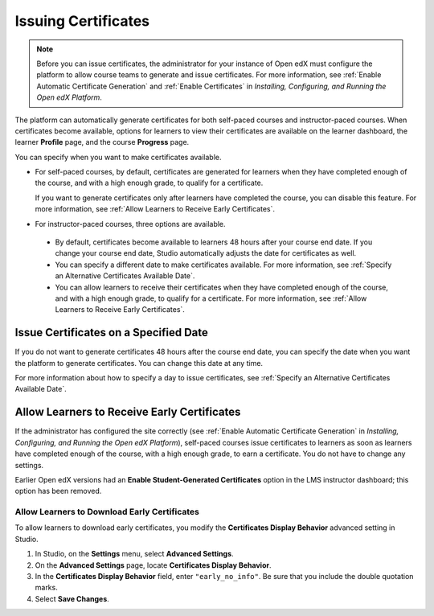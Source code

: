 .. diataxis-type: how-to

.. _Issuing Certificates:

********************
Issuing Certificates
********************

.. note::
 Before you can issue certificates, the administrator for your instance of
 Open edX must configure the platform to allow course teams to generate and
 issue certificates. For more information, see
 :ref:`Enable Automatic Certificate Generation` and
 :ref:`Enable Certificates` in *Installing, Configuring, and
 Running the Open edX Platform*.

The platform can automatically generate certificates for both self-paced courses and
instructor-paced courses. When certificates become available, options for
learners to view their certificates are available on the learner dashboard,
the learner **Profile** page, and the course **Progress** page.

You can specify when you want to make certificates available.

* For self-paced courses, by default, certificates are generated for
  learners when they have completed enough of the course, and with a high
  enough grade, to qualify for a certificate.

  If you want to generate certificates only after learners have
  completed the course, you can disable this feature. For more information,
  see :ref:`Allow Learners to Receive Early Certificates`.

* For instructor-paced courses, three options are available.

 * By default, certificates become available to learners 48
   hours after your course end date. If you change your course end date,
   Studio automatically adjusts the date for certificates as well.

 * You can specify a different date to make certificates available. For more
   information, see :ref:`Specify an Alternative Certificates Available
   Date`.

 * You can allow learners to receive their certificates when they have
   completed enough of the course, and with a high enough grade, to qualify
   for a certificate. For more information, see :ref:`Allow Learners to
   Receive Early Certificates`.

.. _Issue Certificates on a Specified Date:

======================================
Issue Certificates on a Specified Date
======================================

If you do not want to generate certificates 48 hours after the course
end date, you can specify the date when you want the platform to generate
certificates. You can change this date at any time.

For more information about how to specify a day to issue certificates, see
:ref:`Specify an Alternative Certificates Available Date`.

.. _Allow Learners to Receive Early Certificates:

============================================
Allow Learners to Receive Early Certificates
============================================

If the administrator has configured the site correctly (see
:ref:`Enable Automatic Certificate Generation` in
*Installing, Configuring, and Running the Open edX Platform*),
self-paced courses issue certificates to learners as soon as learners
have completed enough of the course, with a high enough grade, to earn
a certificate. You do not have to change any settings.

Earlier Open edX versions had an **Enable Student-Generated
Certificates** option in the LMS instructor dashboard; this option has
been removed.

.. _Allow Learners to Download Certificates:

Allow Learners to Download Early Certificates
*********************************************

To allow learners to download early certificates, you modify the
**Certificates Display Behavior** advanced setting in Studio.

#. In Studio, on the **Settings** menu, select **Advanced Settings**.

#. On the **Advanced Settings** page, locate **Certificates Display Behavior**.

#. In the **Certificates Display Behavior** field, enter ``"early_no_info"``.
   Be sure that you include the double quotation marks.

#. Select **Save Changes**.

.. seealso::
  :class: dropdown

 :ref:`Setting Up Certificates`
 :ref:`Reporting Certificate Data`
